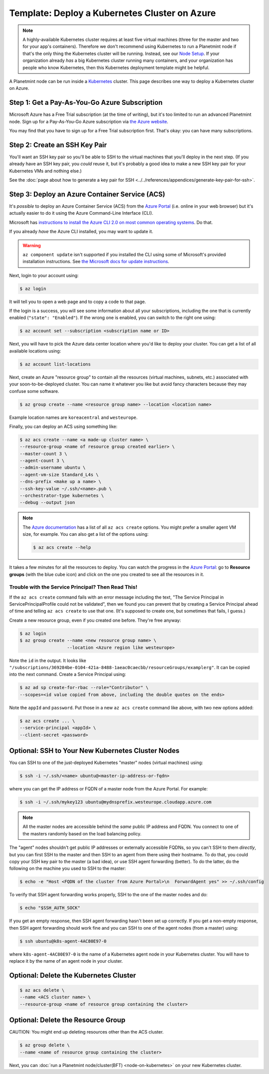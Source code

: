 
.. Copyright © 2020 Interplanetary Database Association e.V.,
   Planetmint and IPDB software contributors.
   SPDX-License-Identifier: (Apache-2.0 AND CC-BY-4.0)
   Code is Apache-2.0 and docs are CC-BY-4.0

Template: Deploy a Kubernetes Cluster on Azure
==============================================

.. note::

   A highly-available Kubernetes cluster requires at least five virtual machines
   (three for the master and two for your app's containers).
   Therefore we don't recommend using Kubernetes to run a Planetmint node
   if that's the only thing the Kubernetes cluster will be running.
   Instead, see our `Node Setup <../../node_setup>`_.
   If your organization already *has* a big Kubernetes cluster running many containers,
   and your organization has people who know Kubernetes,
   then this Kubernetes deployment template might be helpful.

A Planetmint node can be run inside a `Kubernetes <https://kubernetes.io/>`_
cluster.
This page describes one way to deploy a Kubernetes cluster on Azure.


.. _get-a-pay-as-you-go-azure-subscription:

Step 1: Get a Pay-As-You-Go Azure Subscription
----------------------------------------------

Microsoft Azure has a Free Trial subscription (at the time of writing),
but it's too limited to run an advanced Planetmint node.
Sign up for a Pay-As-You-Go Azure subscription
via `the Azure website <https://azure.microsoft.com>`_.

You may find that you have to sign up for a Free Trial subscription first.
That's okay: you can have many subscriptions.


.. _create-an-ssh-key-pair:

Step 2: Create an SSH Key Pair
------------------------------

You'll want an SSH key pair so you'll be able to SSH
to the virtual machines that you'll deploy in the next step.
(If you already have an SSH key pair, you *could* reuse it,
but it's probably a good idea to make a new SSH key pair
for your Kubernetes VMs and nothing else.)

See the
:doc:`page about how to generate a key pair for SSH
<../../references/appendices/generate-key-pair-for-ssh>`.


Step 3: Deploy an Azure Container Service (ACS)
-----------------------------------------------

It's *possible* to deploy an Azure Container Service (ACS)
from the `Azure Portal <https://portal.azure.com>`_
(i.e. online in your web browser)
but it's actually easier to do it using the Azure
Command-Line Interface (CLI).

Microsoft has `instructions to install the Azure CLI 2.0
on most common operating systems
<https://docs.microsoft.com/en-us/cli/azure/install-az-cli2>`_.
Do that.

If you already *have* the Azure CLI installed, you may want to update it.

.. warning::

   ``az component update`` isn't supported if you installed the CLI using some of Microsoft's provided installation instructions. See `the Microsoft docs for update instructions <https://docs.microsoft.com/en-us/cli/azure/install-az-cli2>`_.


Next, login to your account using:

.. code:: bash

   $ az login

It will tell you to open a web page and to copy a code to that page.

If the login is a success, you will see some information
about all your subscriptions, including the one that is currently
enabled (``"state": "Enabled"``). If the wrong one is enabled,
you can switch to the right one using:

.. code:: bash

   $ az account set --subscription <subscription name or ID>

Next, you will have to pick the Azure data center location
where you'd like to deploy your cluster.
You can get a list of all available locations using:

.. code:: bash

   $ az account list-locations

Next, create an Azure "resource group" to contain all the
resources (virtual machines, subnets, etc.) associated
with your soon-to-be-deployed cluster. You can name it
whatever you like but avoid fancy characters because they may
confuse some software.

.. code:: bash

   $ az group create --name <resource group name> --location <location name>


Example location names are ``koreacentral`` and ``westeurope``.

Finally, you can deploy an ACS using something like:

.. code:: bash

   $ az acs create --name <a made-up cluster name> \
   --resource-group <name of resource group created earlier> \
   --master-count 3 \
   --agent-count 3 \
   --admin-username ubuntu \
   --agent-vm-size Standard_L4s \
   --dns-prefix <make up a name> \
   --ssh-key-value ~/.ssh/<name>.pub \
   --orchestrator-type kubernetes \
   --debug --output json

.. Note::
    The `Azure documentation <https://docs.microsoft.com/en-us/cli/azure/acs?view=azure-cli-latest#az_acs_create>`_
    has a list of all ``az acs create`` options.
    You might prefer a smaller agent VM size, for example.
    You can also get a list of the options using:

    .. code:: bash

       $ az acs create --help


It takes a few minutes for all the resources to deploy.
You can watch the progress in the `Azure Portal
<https://portal.azure.com>`_:
go to **Resource groups** (with the blue cube icon)
and click on the one you created
to see all the resources in it.


Trouble with the Service Principal? Then Read This!
~~~~~~~~~~~~~~~~~~~~~~~~~~~~~~~~~~~~~~~~~~~~~~~~~~~

If the ``az acs create`` command fails with an error message including the text,
"The Service Principal in ServicePrincipalProfile could not be validated",
then we found you can prevent that by creating a Service Principal ahead of time
and telling ``az acs create`` to use that one. (It's supposed to create one,
but sometimes that fails, I guess.)

Create a new resource group, even if you created one before. They're free anyway:

.. code:: bash

   $ az login
   $ az group create --name <new resource group name> \
                     --location <Azure region like westeurope>

Note the ``id`` in the output. It looks like
``"/subscriptions/369284be-0104-421a-8488-1aeac0caecbb/resourceGroups/examplerg"``.
It can be copied into the next command.
Create a Service Principal using:

.. code:: bash

   $ az ad sp create-for-rbac --role="Contributor" \
   --scopes=<id value copied from above, including the double quotes on the ends>

Note the ``appId`` and ``password``.
Put those in a new ``az acs create`` command like above, with two new options added:

.. code:: bash

   $ az acs create ... \
   --service-principal <appId> \
   --client-secret <password>


.. _ssh-to-your-new-kubernetes-cluster-nodes:

Optional: SSH to Your New Kubernetes Cluster Nodes
--------------------------------------------------

You can SSH to one of the just-deployed Kubernetes "master" nodes
(virtual machines) using:

.. code:: bash

   $ ssh -i ~/.ssh/<name> ubuntu@<master-ip-address-or-fqdn>

where you can get the IP address or FQDN
of a master node from the Azure Portal. For example:

.. code:: bash

   $ ssh -i ~/.ssh/mykey123 ubuntu@mydnsprefix.westeurope.cloudapp.azure.com

.. note::

   All the master nodes are accessible behind the *same* public IP address and
   FQDN. You connect to one of the masters randomly based on the load balancing
   policy.

The "agent" nodes shouldn't get public IP addresses or externally accessible
FQDNs, so you can't SSH to them *directly*,
but you can first SSH to the master
and then SSH to an agent from there using their hostname.
To do that, you could
copy your SSH key pair to the master (a bad idea),
or use SSH agent forwarding (better).
To do the latter, do the following on the machine you used
to SSH to the master:

.. code:: bash

   $ echo -e "Host <FQDN of the cluster from Azure Portal>\n  ForwardAgent yes" >> ~/.ssh/config

To verify that SSH agent forwarding works properly,
SSH to the one of the master nodes and do:

.. code:: bash

   $ echo "$SSH_AUTH_SOCK"

If you get an empty response,
then SSH agent forwarding hasn't been set up correctly.
If you get a non-empty response,
then SSH agent forwarding should work fine
and you can SSH to one of the agent nodes (from a master)
using:

.. code:: bash

   $ ssh ubuntu@k8s-agent-4AC80E97-0

where ``k8s-agent-4AC80E97-0`` is the name
of a Kubernetes agent node in your Kubernetes cluster.
You will have to replace it by the name
of an agent node in your cluster.


Optional: Delete the Kubernetes Cluster
---------------------------------------

.. code:: bash

   $ az acs delete \
   --name <ACS cluster name> \
   --resource-group <name of resource group containing the cluster>


Optional: Delete the Resource Group
-----------------------------------

CAUTION: You might end up deleting resources other than the ACS cluster.

.. code:: bash

   $ az group delete \
   --name <name of resource group containing the cluster>


Next, you can :doc:`run a Planetmint node/cluster(BFT) <node-on-kubernetes>`
on your new Kubernetes cluster.
